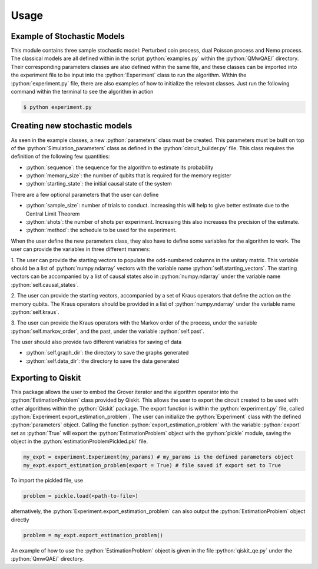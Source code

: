 Usage
=====
.. role:: python(code)
  :language: python
  :class: highlight

.. _installation:

Example of Stochastic Models
----------------------------
This module contains three sample stochastic model: Perturbed coin process, dual Poisson process and Nemo process.
The classical models are all defined within in the script :python:`examples.py` within the :python:`QMwQAE/` directory. 
Their corresponding parameters classes are also defined within the same file, and these classes can be imported into
the experiment file to be input into the :python:`Experiment` class to run the algorithm. Within the :python:`experiment.py` file, there are also examples of how to 
initialize the relevant classes. Just run the following command within the terminal to see the algorithm in action

.. code-block:: bash

    $ python experiment.py

Creating new stochastic models
------------------------------
As seen in the example classes, a new :python:`parameters` class must be created. This parameters must be built on top 
of the :python:`Simulation_parameters` class as defined in the :python:`circuit_builder.py` file. 
This class requires the definition of the following few quantities:

* :python:`sequence`: the sequence for the algorithm to estimate its probability

* :python:`memory_size`: the number of qubits that is required for the memory register

* :python:`starting_state`: the initial causal state of the system

There are a few optional parameters that the user can define

* :python:`sample_size`: number of trials to conduct. Increasing this will help to give better estimate due to the Central Limit Theorem

* :python:`shots`: the number of shots per experiment. Increasing this also increases the precision of the estimate.

* :python:`method`: the schedule to be used for the experiment.

When the user define the new parameters class, they also have to define some variables for the 
algorithm to work. The user can provide the variables in three different manners:

1. The user can provide the starting vectors to populate the odd-numbered columns in the unitary matrix. This variable should be
a list of :python:`numpy.ndarray` vectors with the variable name :python:`self.starting_vectors`. The starting vectors 
can be accompanied by a list of causal states also in :python:`numpy.ndarray` under the variable name :python:`self.causal_states`.


2. The user can provide the starting vectors, accompanied by a set of Kraus operators that define the action on the 
memory qubits. The Kraus operators should be provided in a list of :python:`numpy.ndarray` under the variable name :python:`self.kraus`.


3. The user can provide the Kraus operators with the Markov order of the process, under the variable :python:`self.markov_order`, 
and the past, under the variable :python:`self.past`.


The user should also provide two different variables for saving of data

* :python:`self.graph_dir`: the directory to save the graphs generated

* :python:`self.data_dir`: the directory to save the data generated


Exporting to Qiskit
-------------------

This package allows the user to embed the Grover iterator and the algorithm operator 
into the :python:`EstimationProblem` class provided by Qiskit. This allows the user to export the circuit
created to be used with other algorithms within the :python:`Qiskit` package. The export function is within the :python:`experiment.py` file, 
called :python:`Experiment.export_estimation_problem`. The user can initialize the :python:`Experiment` class with the defined :python:`parameters` object.
Calling the function :python:`export_estimation_problem` with the variable :python:`export` set as :python:`True` will export the :python:`EstimationProblem` object with the :python:`pickle` module, saving the object in the
:python:`estimationProblemPickled.pkl` file. 

.. code-block:: python3

    my_expt = experiment.Experiment(my_params) # my_params is the defined parameters object
    my_expt.export_estimation_problem(export = True) # file saved if export set to True

To import the pickled file, use

.. code-block:: python3

    problem = pickle.load(<path-to-file>)

alternatively, the :python:`Experiment.export_estimation_problem` can also output the :python:`EstimationProblem` object directly

.. code-block:: python3

    problem = my_expt.export_estimation_problem()

An example of how to use the :python:`EstimationProblem` object is given in the file :python:`qiskit_qe.py` under the :python:`QmwQAE/` directory.



